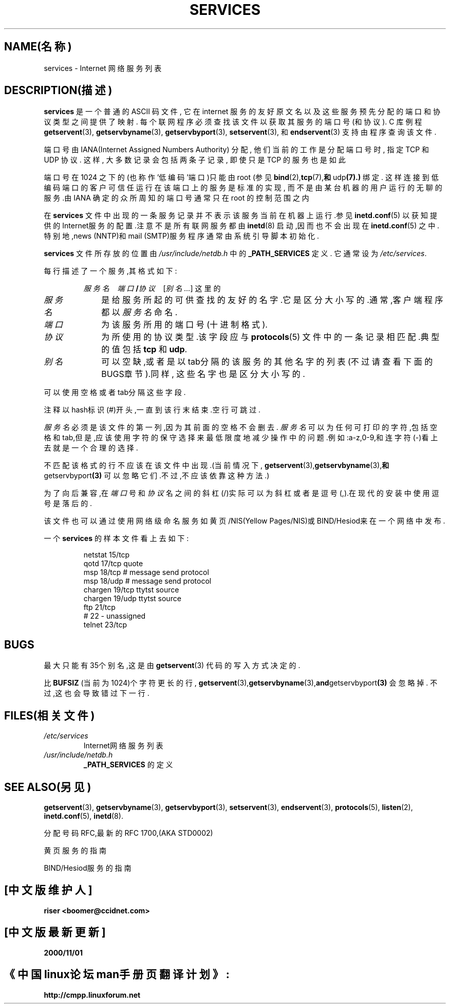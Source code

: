 .\" 本man页版权所有(C)1996 Austin Donnelly <and1000@cam.ac.uk>,
.\" 附加资源版权(c)1995 Martin Schulze <joey@infodrom.north.de>.
.\"
.\" 在保留了版权通告和该使用权限通告的前提下,可以授权生成和发布
.\" 该手册的复制版本
.\" 
.\" 在所有最终工作是按照与本篇中一致的权限通告的条例来发布并提供
.\" 了逐字复制的前提下,可以授权复制发布该手册的修改版本.
.\"
.\" 因为Linux内核和库经常改变,该手册页可能会不正确或者过时.作者
.\" (们)对这些错误、遗漏或者因使用其中的信息而导致的损害不承担任
.\" 何责任.作者(们)在编写该免费许可的手册时,可能不是基于同样水平
.\" 的考虑,但在专业化工作时他们会这样做的.
.\"
.\" 该手册的格式化或者处理过的版本,如果没有包括源文件,则必须承认
.\" 其版权以及这篇作品的作者.
.\" 本man页合并了两个独立编写的man页,一个由Martin Schulze(1995年
.\" 10月18日)完成,另一个由Austin Donnelly(1996年1月9日)完成.
.\" 
.\" 1996年1月11日星期四12:14:41 Austin Donnelly <and1000@cam.ac.uk>
.\"    * 合并两个services(5)man页
.TH SERVICES 5 "1996年1月11日" "Linux 程序员手册"
.SH NAME(名称)
services \- Internet 网络服务列表
.SH DESCRIPTION(描述)
.B services
是一个普通的 ASCII 码文件, 它在 internet 服务的友好原文名以及这些服务预先分配的
端口和协议类型之间提供了映射. 每个联网程序必须查找该文件以获取
其服务的端口号(和协议).
C 库例程
.BR getservent (3),
.BR getservbyname (3),
.BR getservbyport (3),
.BR setservent (3),
和
.BR endservent (3)
支持由程序查询该文件.

端口号由 IANA(Internet Assigned Numbers Authority) 分配, 
他们当前的工作是分配端口号时, 指定 TCP 和 UDP 协议.
这样, 大多数记录会包括两条子记录, 即使只是 TCP 的服务也是如此

端口号在 1024 之下的(也称作'低编码'端口)只能由 root (参见
.BR bind (2),  tcp (7), 和  udp (7).)
绑定.
这样连接到低编码端口的客户可信任运行在该端口上的服务是标准的实现,
而不是由某台机器的用户运行的无聊的服务.由 IANA 确定的众所周知的端口号通常只在
root 的控制范围之内 

在
.B services
文件中出现的一条服务记录并不表示该服务当前在机器上运行.参见
.BR inetd.conf (5)
以获知提供的Internet服务的配置.注意不是所有联网服务都由
.BR inetd (8) 
启动,因而也不会出现在
.BR inetd.conf (5) 
之中.
特别地,news (NNTP)和mail (SMTP)服务程序通常由系统引导脚本初始化.

.B services
文件所存放的位置由
.IR /usr/include/netdb.h 
中的
.B _PATH_SERVICES
定义.
它通常设为
.IR /etc/services .

每行描述了一个服务,其格式如下:
.IP
\f2服务名\ \ \ 端口\f3/\f2协议\ \ \ \f1[\f2别名 ...\f1]
这里的
.TP 10
.I 服务名
是给服务所起的可供查找的友好的名字.它是区分大小写的.通常,客户端程序都以
.IR 服务名
命名.
.TP
.I 端口
为该服务所用的端口号(十进制格式).
.TP
.I 协议
为所使用的协议类型.该字段应与
.BR protocols (5)
文件中的一条记录相匹配.典型的值包括
.B tcp
和
.BR udp .
.TP
.I 别名
可以空缺,或者是以tab分隔的该服务的其他名字的列表(不过请查看下面的BUGS章节).同样,
这些名字也是区分大小写的.
.PP

可以使用空格或者tab分隔这些字段.

注释以hash标识(#)开头,一直到该行末结束.空行可跳过.

.I 服务名
必须是该文件的第一列,因为其前面的空格不会删去.
.I 服务名
可以为任何可打印的字符,包括空格和tab,但是,应该使用字符的保守选择来最低限度地减少
操作中的问题.例如:a-z,0-9,和连字符(\-)看上去就是一个合理的选择.

不匹配该格式的行不应该在该文件中出现.(当前情况下,
.BR getservent (3),  getservbyname (3), 和  getservbyport (3)
可以忽略它们.不过,不应该依靠这种方法.)

为了向后兼容,在
.I 端口
号和
.I 协议
名之间的斜杠(/)实际可以为斜杠或者是逗号(,).在现代的安装中使用逗号是落后的.

该文件也可以通过使用网络级命名服务如黄页/NIS(Yellow Pages/NIS)或BIND/Hesiod来在一
个网络中发布.

一个
.B services
的样本文件看上去如下:
.RS
.nf
.sp
.ta 3i
netstat         15/tcp
qotd            17/tcp          quote
msp             18/tcp          # message send protocol
msp             18/udp          # message send protocol
chargen         19/tcp          ttytst source
chargen         19/udp          ttytst source
ftp             21/tcp
# 22 - unassigned
telnet          23/tcp
.sp
.fi
.RE
.SH BUGS
最大只能有35个别名,这是由
.BR getservent (3)
代码的写入方式决定的.

比
.B BUFSIZ
(当前为1024)个字符更长的行,
.BR getservent (3),  getservbyname (3), and  getservbyport (3)
会忽略掉.
不过,这也会导致错过下一行.
.SH FILES(相关文件)
.TP
.I /etc/services
Internet网络服务列表
.TP
.I /usr/include/netdb.h
.B _PATH_SERVICES
的定义
.SH SEE ALSO(另见)
.BR getservent (3),
.BR getservbyname (3),
.BR getservbyport (3),
.BR setservent (3),
.BR endservent (3),
.BR protocols (5),
.BR listen (2),
.BR inetd.conf (5),
.BR inetd (8).

分配号码RFC,最新的RFC 1700,(AKA STD0002)

黄页服务的指南

BIND/Hesiod服务的指南

.SH "[中文版维护人]"
.B riser <boomer@ccidnet.com>
.SH "[中文版最新更新]"
.B 2000/11/01
.SH "《中国linux论坛man手册页翻译计划》:"
.BI http://cmpp.linuxforum.net

